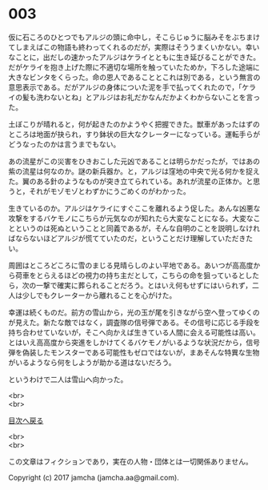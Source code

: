 #+OPTIONS: toc:nil
#+OPTIONS: \n:t

* 003

  仮に石ころのひとつでもアルジの頭に命中し，そこらじゅうに脳みそをぶちまけてしまえばこの物語も終わってくれるのだが，実際はそううまくいかない。幸いなことに，出だしの速かったアルジはケライとともに生き延びることができた。だがケライを抱き上げた際に不適切な場所を触っていたためか，下ろした途端に大きなビンタをくらった。命の恩人であることとこれは別である，という無言の意思表示である。だがアルジの身体についた泥を手で払ってくれたので，「ケライの髪も洗わないとね」とアルジはお礼だかなんだかよくわからないことを言った。

  土ぼこりが晴れると，何が起きたのかようやく把握できた。獣車があったはずのところは地面が抉られ，すり鉢状の巨大なクレーターになっている。運転手らがどうなったのかは言うまでもない。

  あの流星がこの災害をひきおこした元凶であることは明らかだったが，ではあの紫の流星は何なのか。謎の新兵器か。と，アルジは窪地の中央で光る何かを捉えた。翼のある針のようなものが突き立てられている。あれが流星の正体か。と思うと，それがモゾモゾとわずかにうごめくのがわかった。

  生きているのか。アルジはケライにすぐここを離れるよう促した。あんな凶悪な攻撃をするバケモノにこちらが元気なのが知れたら大変なことになる。大変なことというのは死ぬということと同義であるが，そんな自明のことを説明しなければならないほどアルジが慌てていたのだ，ということだけ理解していただきたい。

  周囲はところどころに雪のまじる見晴らしのよい平地である。あいつが高高度から荷車をとらえるほどの視力の持ち主だとして，こちらの命を狙っているとしたら，次の一撃で確実に葬られることだろう。とはいえ何もせずにはいられず，二人は少しでもクレーターから離れることを心がけた。

  幸運は続くものだ。前方の雪山から，光の玉が尾を引きながら空へ登ってゆくのが見えた。新たな敵ではなく，調査隊の信号弾である。その信号に応じる手段を持ち合わせていないが，そこへ向かえば生きている人間に会える可能性は高い。とはいえ高高度から突進をしかけてくるバケモノがいるような状況だから，信号弾を偽装したモンスターである可能性もゼロではないが，まあそんな特異な生物がいるようなら何をしようが助かる道はないだろう。

  というわけで二人は雪山へ向かった。

  <br>
  <br>
  
  [[https://github.com/jamcha-aa/OblivionReports/blob/master/README.md][目次へ戻る]]
  
  <br>
  <br>

  この文章はフィクションであり，実在の人物・団体とは一切関係ありません。

  Copyright (c) 2017 jamcha (jamcha.aa@gmail.com).

  [[http://creativecommons.org/licenses/by-nc-sa/4.0/deed][file:http://i.creativecommons.org/l/by-nc-sa/4.0/88x31.png]]
